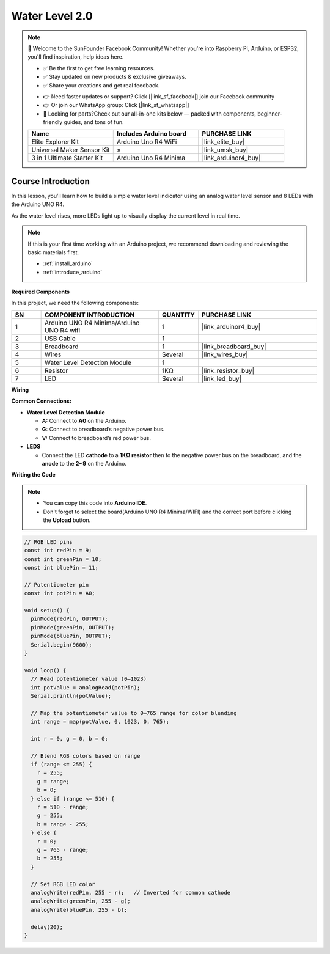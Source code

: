.. _water_level2.0:

Water Level 2.0
==============================================================

.. note::
  
  🌟 Welcome to the SunFounder Facebook Community! Whether you're into Raspberry Pi, Arduino, or ESP32, you'll find inspiration, help ideas here.
   
  - ✅ Be the first to get free learning resources. 
   
  - ✅ Stay updated on new products & exclusive giveaways. 
   
  - ✅ Share your creations and get real feedback.
   
  * 👉 Need faster updates or support? Click [|link_sf_facebook|] join our Facebook community 

  * 👉 Or join our WhatsApp group: Click [|link_sf_whatsapp|]
   
  * 🎁 Looking for parts?Check out our all-in-one kits below — packed with components, beginner-friendly guides, and tons of fun.
  
  .. list-table::
    :widths: 20 20 20
    :header-rows: 1

    *   - Name	
        - Includes Arduino board
        - PURCHASE LINK
    *   - Elite Explorer Kit
        - Arduino Uno R4 WiFi
        - |link_elite_buy|
    *   - Universal Maker Sensor Kit
        - ×
        - |link_umsk_buy|
    *   - 3 in 1 Ultimate Starter Kit	
        - Arduino Uno R4 Minima
        - |link_arduinor4_buy|

Course Introduction
------------------------

In this lesson, you’ll learn how to build a simple water level indicator using an analog water level sensor and 8 LEDs with the Arduino UNO R4. 

As the water level rises, more LEDs light up to visually display the current level in real time.

.. .. raw:: html

..  <iframe width="700" height="394" src="https://www.youtube.com/embed/yXNe92a6Giw?si=44xzXrcJH05ZQBDP" title="YouTube video player" frameborder="0" allow="accelerometer; autoplay; clipboard-write; encrypted-media; gyroscope; picture-in-picture; web-share" referrerpolicy="strict-origin-when-cross-origin" allowfullscreen></iframe>

.. note::

  If this is your first time working with an Arduino project, we recommend downloading and reviewing the basic materials first.
  
  * :ref:`install_arduino`
  * :ref:`introduce_arduino`

**Required Components**

In this project, we need the following components:

.. list-table::
    :widths: 5 20 5 20
    :header-rows: 1

    *   - SN
        - COMPONENT INTRODUCTION	
        - QUANTITY
        - PURCHASE LINK

    *   - 1
        - Arduino UNO R4 Minima/Arduino UNO R4 wifi
        - 1
        - |link_arduinor4_buy|
    *   - 2
        - USB Cable
        - 1
        - 
    *   - 3
        - Breadboard
        - 1
        - |link_breadboard_buy|
    *   - 4
        - Wires
        - Several
        - |link_wires_buy|
    *   - 5
        - Water Level Detection Module
        - 1
        - 
    *   - 6
        - Resistor
        - 1KΩ
        - |link_resistor_buy|
    *   - 7
        - LED
        - Several
        - |link_led_buy|

**Wiring**

.. image:: img/water_level2.0_bb.png

**Common Connections:**

* **Water Level Detection Module**

  - **A:** Connect to **A0** on the Arduino.
  - **G:** Connect to breadboard’s negative power bus.
  - **V:** Connect to breadboard’s red power bus.

* **LEDS**

  - Connect the LED **cathode** to a **1KΩ resistor** then to the negative power bus on the breadboard, and the **anode** to the **2~9** on the Arduino.

**Writing the Code**

.. note::

    * You can copy this code into **Arduino IDE**. 
    * Don't forget to select the board(Arduino UNO R4 Minima/WIFI) and the correct port before clicking the **Upload** button.

.. code-block:: arduino

      // RGB LED pins
      const int redPin = 9;
      const int greenPin = 10;
      const int bluePin = 11;

      // Potentiometer pin
      const int potPin = A0;

      void setup() {
        pinMode(redPin, OUTPUT);
        pinMode(greenPin, OUTPUT);
        pinMode(bluePin, OUTPUT);
        Serial.begin(9600);
      }

      void loop() {
        // Read potentiometer value (0–1023)
        int potValue = analogRead(potPin);
        Serial.println(potValue);

        // Map the potentiometer value to 0–765 range for color blending
        int range = map(potValue, 0, 1023, 0, 765);

        int r = 0, g = 0, b = 0;

        // Blend RGB colors based on range
        if (range <= 255) {
          r = 255;
          g = range;
          b = 0;
        } else if (range <= 510) {
          r = 510 - range;
          g = 255;
          b = range - 255;
        } else {
          r = 0;
          g = 765 - range;
          b = 255;
        }

        // Set RGB LED color
        analogWrite(redPin, 255 - r);   // Inverted for common cathode
        analogWrite(greenPin, 255 - g);
        analogWrite(bluePin, 255 - b);

        delay(20);
      }
